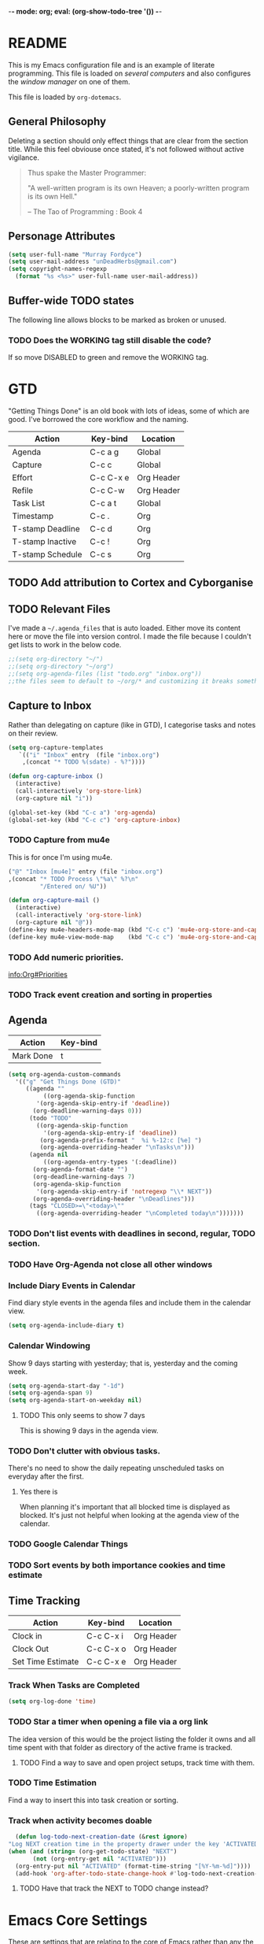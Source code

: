 -*- mode: org; eval: (org-show-todo-tree '()) -*-

* README
  This is my Emacs configuration file and is an example of literate
  programming.  This file is loaded on [[Computer Specific][several computers]] and also
  configures the [[EXWM][window manager]] on one of them.

  This file is loaded by =org-dotemacs=.
** General Philosophy
   Deleting a section should only effect things that are clear from
   the section title.  While this feel obviouse once stated, it's not
   followed without active vigilance.

   #+BEGIN_QUOTE
     Thus spake the Master Programmer:

     "A well-written program is its own Heaven; a poorly-written
     program is its own Hell."

     -- The Tao of Programming : Book 4
   #+END_QUOTE
** Personage Attributes
   :PROPERTIES:
   :NAME:     Name_and_Rank
   :END:
   #+BEGIN_SRC emacs-lisp
     (setq user-full-name "Murray Fordyce")
     (setq user-mail-address "unDeadHerbs@gmail.com")
     (setq copyright-names-regexp
	   (format "%s <%s>" user-full-name user-mail-address))
   #+END_SRC
** Buffer-wide TODO states
   The following line allows blocks to be marked as broken or unused.
#+TODO: BROKEN UNUSED CHECK TODO DISABLED | WORKING
*** TODO Does the WORKING tag still disable the code?
    If so move DISABLED to green and remove the WORKING tag.
* GTD
  "Getting Things Done" is an old book with lots of ideas, some of
  which are good.  I've borrowed the core workflow and the naming.

  |------------------+-----------+------------|
  | Action           | Key-bind  | Location   |
  |------------------+-----------+------------|
  | Agenda           | C-c a g   | Global     |
  | Capture          | C-c c     | Global     |
  | Effort           | C-c C-x e | Org Header |
  | Refile           | C-c C-w   | Org Header |
  | Task List        | C-c a t   | Global     |
  | Timestamp        | C-c .     | Org        |
  | T-stamp Deadline | C-c d     | Org        |
  | T-stamp Inactive | C-c !     | Org        |
  | T-stamp Schedule | C-c s     | Org        |
  |------------------+-----------+------------|
** TODO Add attribution to Cortex and Cyborganise
** TODO Relevant Files
   :PROPERTIES:
   :NAME:     org_agenda_file
   :END:
   I've made a ~~/.agenda_files~ that is auto loaded.  Either move its
   content here or move the file into version control.  I made the
   file because I couldn't get lists to work in the below code.
   #+BEGIN_SRC emacs-lisp
     ;;(setq org-directory "~/")
     ;;(setq org-directory "~/org")
     ;;(setq org-agenda-files (list "todo.org" "inbox.org"))
     ;;the files seem to default to ~/org/* and customizing it breaks something
   #+END_SRC
** Capture to Inbox
   :PROPERTIES:
   :NAME:     GTD_Capture
   :END:
   Rather than delegating on capture (like in GTD), I categorise tasks
   and notes on their review.
   #+BEGIN_SRC emacs-lisp
     (setq org-capture-templates
	    `(("i" "Inbox" entry  (file "inbox.org")
	     ,(concat "* TODO %(sdate) - %?"))))

     (defun org-capture-inbox ()
       (interactive)
       (call-interactively 'org-store-link)
       (org-capture nil "i"))

     (global-set-key (kbd "C-c a") 'org-agenda)
     (global-set-key (kbd "C-c c") 'org-capture-inbox)
   #+END_SRC
*** TODO Capture from mu4e
    :PROPERTIES:
    :NAME:     GTD_mu4e
    :END:
    This is for once I'm using mu4e.
    #+BEGIN_SRC emacs-lisp
         ("@" "Inbox [mu4e]" entry (file "inbox.org")
         ,(concat "* TODO Process \"%a\" %?\n"
                  "/Entered on/ %U"))

         (defun org-capture-mail ()
           (interactive)
           (call-interactively 'org-store-link)
           (org-capture nil "@"))
         (define-key mu4e-headers-mode-map (kbd "C-c c") 'mu4e-org-store-and-capture)
         (define-key mu4e-view-mode-map    (kbd "C-c c") 'mu4e-org-store-and-capture)
    #+END_SRC
*** TODO Add numeric priorities.
    [[info:Org#Priorities]]
*** TODO Track event creation and sorting in properties
** Agenda
   :PROPERTIES:
   :NAME:     GTD_Agenda
   :END:
   |-----------+----------|
   | Action    | Key-bind |
   |-----------+----------|
   | Mark Done | t        |
   |-----------+----------|

   #+BEGIN_SRC emacs-lisp
     (setq org-agenda-custom-commands
	   '(("g" "Get Things Done (GTD)"
	      ((agenda ""
		       ((org-agenda-skip-function
			 '(org-agenda-skip-entry-if 'deadline))
			(org-deadline-warning-days 0)))
	       (todo "TODO"
		     ((org-agenda-skip-function
		       '(org-agenda-skip-entry-if 'deadline))
		      (org-agenda-prefix-format "  %i %-12:c [%e] ")
		      (org-agenda-overriding-header "\nTasks\n")))
	       (agenda nil
		       ((org-agenda-entry-types '(:deadline))
			(org-agenda-format-date "")
			(org-deadline-warning-days 7)
			(org-agenda-skip-function
			 '(org-agenda-skip-entry-if 'notregexp "\\* NEXT"))
			(org-agenda-overriding-header "\nDeadlines")))
	       (tags "CLOSED>=\"<today>\""
		     ((org-agenda-overriding-header "\nCompleted today\n")))))))
   #+END_SRC
*** TODO Don't list events with deadlines in second, regular, TODO section.
*** TODO Have Org-Agenda not close all other windows
*** Include Diary Events in Calendar
    :PROPERTIES:
    :NAME:     GTD_diary_in_agenda
    :END:
    Find diary style events in the agenda files and include them in
    the calendar view.
    #+BEGIN_SRC emacs-lisp
      (setq org-agenda-include-diary t)
    #+END_SRC
*** Calendar Windowing
    :PROPERTIES:
    :NAME:     GTD_agenda_week_length
    :END:
    Show 9 days starting with yesterday; that is, yesterday and the
    coming week.
    #+BEGIN_SRC emacs-lisp
      (setq org-agenda-start-day "-1d")
      (setq org-agenda-span 9)
      (setq org-agenda-start-on-weekday nil)
    #+END_SRC
**** TODO This only seems to show 7 days
     This is showing 9 days in the agenda view.
*** TODO Don't clutter with obvious tasks.
    There's no need to show the daily repeating unscheduled tasks on
    everyday after the first.
**** Yes there is
     When planning it's important that all blocked time is displayed
     as blocked.  It's just not helpful when looking at the agenda
     view of the calendar.
*** TODO Google Calendar Things
*** TODO Sort events by both importance cookies and time estimate
** Time Tracking
   |-------------------+-----------+------------|
   | Action            | Key-bind  | Location   |
   |-------------------+-----------+------------|
   | Clock in          | C-c C-x i | Org Header |
   | Clock Out         | C-c C-x o | Org Header |
   | Set Time Estimate | C-c C-x e | Org Header |
   |-------------------+-----------+------------|
*** Track When Tasks are Completed
    :PROPERTIES:
    :NAME:     GTD_track_completion_time
    :END:
    #+BEGIN_SRC emacs-lisp
      (setq org-log-done 'time)
    #+END_SRC
*** TODO Star a timer when opening a file via a org link
    The idea version of this would be the project listing the folder
    it owns and all time spent with that folder as directory of the
    active frame is tracked.
**** TODO Find a way to save and open project setups, track time with them.
*** TODO Time Estimation
    Find a way to insert this into task creation or sorting.
*** Track when activity becomes doable
    :PROPERTIES:
    :NAME:     GTD_track_actionability
    :END:
    #+BEGIN_SRC emacs-lisp
      (defun log-todo-next-creation-date (&rest ignore)
	"Log NEXT creation time in the property drawer under the key 'ACTIVATED'"
	(when (and (string= (org-get-todo-state) "NEXT")
		   (not (org-entry-get nil "ACTIVATED")))
	  (org-entry-put nil "ACTIVATED" (format-time-string "[%Y-%m-%d]"))))
      (add-hook 'org-after-todo-state-change-hook #'log-todo-next-creation-date)
    #+END_SRC
**** TODO Have that track the NEXT to TODO change instead?
* Emacs Core Settings
  These are settings that are relating to the core of Emacs rather
  than any the things I do with it.
** Disable Custom
   :PROPERTIES:
   :NAME:     Disable_Custom
   :END:

   Since I want all settings to be in this file, I'm disabling
   `Customizing`'s ability to save settings.

   #+BEGIN_SRC emacs-lisp
     (setq custom-file
           (if (boundp 'server-socket-dir)
               (expand-file-name "custom.el" server-socket-dir)
             (expand-file-name (format "emacs-custom-%s.el" (user-uid)) temporary-file-directory)))
   #+END_SRC
** Setup Packages
   :PROPERTIES:
   :NAME:     Package
   :END:
   Install and manage all of the packages I use.
   #+BEGIN_SRC emacs-lisp
     (require 'package)
   #+END_SRC
*** Package Repositories
    :PROPERTIES:
    :NAME:     Package_Repos
    :END:
    #+BEGIN_SRC emacs-lisp
      (setq package-archives '(("gnu" . "https://elpa.gnu.org/packages/")
                               ("melpa" . "https://melpa.org/packages/") ; milkyPostman's rep
                               ("org" . "https://orgmode.org/elpa/"))) ; Org-mode's repository
      (package-initialize)
      (when (not package-archive-contents)
        (package-refresh-contents))
    #+END_SRC
*** Package Installation Settings
    :PROPERTIES:
    :NAME:     Package_Install_Settings
    :END:
    #+BEGIN_SRC emacs-lisp
      (defun udh-install-and-load (package)
        (ignore-errors
          (unless (package-installed-p package)
            (package-install package))
          (require package)))
      (setq load-prefer-newer t)
      (udh-install-and-load 'auto-compile)
      (auto-compile-on-load-mode)
      (udh-install-and-load 'package-utils)
    #+END_SRC
**** TODO Add a notification when there are updates
     :PROPERTIES:
     :NAME:     Package_Update_Notify
     :END:
     #+BEGIN_SRC emacs-lisp
       ;;(package-utils-upgrade-all)
     #+END_SRC
*** Install and Load Required Packages
    :PROPERTIES:
    :NAME:     Install_and_Load_Packages
    :END:
    #+BEGIN_SRC emacs-lisp
      (setq udh-package-list '(;;General Interface
			       bind-key
			       calendar
			       centered-cursor-mode
			       dynamic-spaces
			       hideshow
			       hideshowvis
			       highlight
			       highlight-blocks
			       highlight-current-line
			       highlight-indentation
			       highlight-parentheses
			       linum-relative
			       multiple-cursors
			       persistent-scratch
			       pretty-mode
			       undo-tree
			       ;; TODO: tmux-pane
			       tramp
			       ;; TODO: visible-mark
			       whitespace
			       ;; Lisps
			       geiser
			       slime
			       ;; C++
			       ctags
			       ctags-update
			       flycheck
			       flymake
			       cppcheck
			       flymake-cppcheck
			       flymake-cursor
			       flymake-easy
			       smart-tabs-mode
			       ;; Git
			       magit
			       magit-filenotify
			       magit-popup
			       magit-tramp
			       ;; Other Modes
			       arduino-mode
			       cider ;; clojure
			       tramp-term
			       markdown-mode
			       openscad-mode
			       ;helm-config
			       ;vagrant
			       ;vagrant-tramp
			       ;; Org Mode - After other languages are installed
			       ;; TODO: Read though the existing org plugins.
			       org
			       org-dotemacs
			       org-plus-contrib
			       org-bullets
			       ;; org-trello
			       org-preview-html
			       ;; Org Babel
			       ob-spice
			       ob-async
			       ob-diagrams
			       plantuml-mode
			       ;; ob-tmux ;; TODO: What does this even do?
			       ))
      (mapcar 'udh-install-and-load udh-package-list)
    #+END_SRC
**** TODO These should be moved into their respective settings locations
** Interface Defaults
   :PROPERTIES:
   :NAME:     Interface_defaults
   :END:
   #+BEGIN_SRC emacs-lisp
     (setq inhibit-startup-message t)
     (setq sentence-end-double-space t)
     (menu-bar-mode -1)
     (tool-bar-mode -1)
     (scroll-bar-mode -1)
     ;; TODO: Disable suspention on gui clients and in
     ;; tmux.
     (global-unset-key (kbd "C-z"))
   #+END_SRC
*** TODO Disable C-[ override
    :PROPERTIES:
    :NAME:     Disable_C_Bracket
    :END:
   #+BEGIN_SRC emacs-lisp
     ;; TODO unset (kbd "C-[") from ESC
    ;(define-key key-translation-map
    ;  [?\C-\[] nil);[(control left_bracket)])
    ;(define-key key-translation-map
    ;  (kbd "C-[") nil);[(control left_bracket)])
    ;(define-key key-translation-map
    ;  [escape] [?\e])
    ;(define-key key-translation-map
    ;  [escape] nil)
    ;(define-key key-translation-map
    ;  [?\e] nil)
    ;(when (boundp 'local-function-key-map)
    ;  ;;(define-key local-function-key-map)
    ;  (defun remove-escape-from-local-function-key-map ()
    ;    (define-key local-function-key-map [?\e] nil)
    ;    (define-key local-function-key-map [escape] nil)
    ;    (define-key local-function-key-map [?\C-\[] nil)
    ;    (define-key local-function-key-map (kbd "C-[") nil))
    ;  (add-hook 'term-setup-hook 'remove-escape-from-local-function-key-map))
   #+END_SRC
** Ask-Before-Closing
   :PROPERTIES:
   :NAME:     Ask_Before_Close
   :END:
   #+BEGIN_SRC emacs-lisp
     (defun close-frame-if-no-server ()
       (if (server-running-p)
           (condition-case err
               (delete-frame)
             (error (if (< emacs-major-version 22)
                        (save-buffers-kill-terminal)
                      (save-buffers-kill-emacs))))
         (if (< emacs-major-version 22)
             (save-buffers-kill-terminal)
           (save-buffers-kill-emacs))))
     (defun ask-before-closing ()
       "Ask whether or not to close, and then close if y was pressed"
       (interactive)
       (if (y-or-n-p (format "Are you sure you want to exit Emacs? "))
           (close-frame-if-no-server)
         (message "Canceled exit")))
     (global-set-key (kbd "C-x C-c") 'ask-before-closing)
   #+END_SRC
** Persistent-Scratch
   :PROPERTIES:
   :NAME:     Persistent_Scratch
   :END:
   #+BEGIN_SRC emacs-lisp
     (persistent-scratch-setup-default)
   #+END_SRC
** Disable IDO
   :PROPERTIES:
   :NAME:     No_IDO
   :END:
   IDO mode seems like a good-ish idea, but it currently badly
   interacts with much of Emacs's older ideologies and had
   inconvenient ergonomics.  I'm disabling it for a few years and then
   will check back on it.

   The core thing that caused me to disable IDO rather than tolerate
   it is that I can't use =C-x C-f= to open folders with it enabled.

   At first I tried just disabling =ido= with =(ido-mode nil)=, but
   that breaks =org-mode=.

   Using =(unload-feature 'ido)= provides helpful errors but doesn't
   prevent ido from interfering.

   The only method I've found is this, which adds =ido= to the list of
   packages not to be loaded on next startup.

   #+BEGIN_SRC emacs-lisp
     (customize-set-variable
	  'package-load-list (quote (all (ido nil))))
     (customize-save-variable
	  'package-load-list (quote (all (ido nil))))
   #+END_SRC
*** TODO Have an error if ido is loaded and can't unload
* Global Text Presentation Settings
  :PROPERTIES:
  :NAME:     Text_Presentation_Settings
  :END:
** Highlight Parentheses
    :PROPERTIES:
    :NAME:     Highlight_Parentheses
    :END:
    #+BEGIN_SRC emacs-lisp
      (show-paren-mode 1)
    #+END_SRC
*** TODO Check if things are parenthesises
    In many modes =<= and =>= are not bracketing symbols and shouldn't
    be counted as mismatched brackets.
** Set Theme
    :PROPERTIES:
    :NAME:     Mini_Buffer_Cyan
    :END:
    I like cyan, make that the mini buffer text colour.  This is set
    to terminal only because cyan isn't readable on white.
    #+BEGIN_SRC emacs-lisp
      (load-theme 'wheatgrass)
      (add-hook 'tty-setup-hook
		(lambda () (set-face-foreground 'minibuffer-prompt "cyan")))
    #+END_SRC
*** TODO Make a single bigger section on colouring.
** Spell Check Everywhere
    :PROPERTIES:
    :NAME:     Fly_Spell_Everywhere
    :END:
    Spelling is hard, enable spell checking everywhere I can.
    #+BEGIN_SRC emacs-lisp
      (defun turn-on-flyspell-prog ()
	"Unconditionally turn on Flyspell-prog mode."
	(flyspell-prog-mode))
      (add-hook 'text-mode-hook #'turn-on-flyspell)
      (add-hook 'prog-mode-hook #'turn-on-flyspell-prog)
    #+END_SRC
*** TODO org-mode and magit-commit aren't working
    Looking into the run hooks, it claims that text-mode-hook should
    be run, org might just be clearing the minor mode away.
** Undo Tree Everywhere
    :PROPERTIES:
    :NAME:     Undo_Tree_Everwhere
    :END:
    While I don't use this often, it's really annoying when it's not
    on and I do want it.
    #+BEGIN_SRC emacs-lisp
      (defun turn-on-undo-tree ()
	"Unconditionally turn on undo-tree-mode."
	(undo-tree-mode 1))
      (add-hook 'text-mode-hook 'turn-on-undo-tree)
      (add-hook 'prog-mode-hook 'turn-on-undo-tree)
    #+END_SRC
*** TODO Can I have that enable when called rather than always on?
    I don't expect that the efficiency implications of this will
    matter, but it's good to care.
** TODO Tabs and Spaces
   :PROPERTIES:
   :NAME:     Tabs_and_Spaces_Settings
   :END:
   Move most of this into appropriate major modes instead of
   overriding defaults.
   #+BEGIN_SRC emacs-lisp
     (global-smart-tab-mode 1)
     (setq-default tab-width 2)
     (setq tab-width 2)
     (make-variable-buffer-local 'tab-width)
     (setq-default indent-tabs-mode t)
     (setq indent-tabs-mode t)
     (make-variable-buffer-local 'indent-tabs-mode)
   #+END_SRC
** Line Numbers should be Relative
   :PROPERTIES:
   :NAME:     Relitive_Line_Numbers
   :END:
   #+BEGIN_SRC emacs-lisp
     (setq relative-line-numbers-motion-function 'forward-visible-line)
   #+END_SRC
*** TODO Absolute reference
    Have line numbers that are multiples of five show though the
    relative numbers.  Align them differently so they are easy to
    distinguish.
* Global Keyboard Interface
** TODO Navigation With C-c C-c
   :PROPERTIES:
   :NAME:     Follow_Links
   :END:
   While not in org-mode, have =C-c C-c= follow links into either org
   or eww (or wherever the link goes since this will be in the
   =[[dest][name]]= format).
   #+BEGIN_SRC emacs-lisp
   #+END_SRC
** Frame Movement
   :PROPERTIES:
   :NAME:     Frame_Control_Keys
   :END:
   #+BEGIN_SRC emacs-lisp
     (defun other-window-reverse (count &optional all-frames)
       "Call `other-window' with a negitive argument."
       (interactive "p")
       (other-window (* -1 count) all-frames))
     (global-set-key (kbd "C-x O") 'other-window-reverse)
   #+END_SRC
** Cursor Movement
   :PROPERTIES:
   :NAME:     Cursor_Movment_Changes
   :END:
   I prefer =C-a= going to the logical begging of line rather than the
   technical beginning of line.
   #+BEGIN_SRC emacs-lisp
     (global-set-key (kbd "C-a") 'back-to-indentation)
     (global-unset-key (kbd "M-m"))
   #+END_SRC
*** TODO The best option would be for =C-a= to toggle.
** Multiple Cursors
   :PROPERTIES:
   :NAME:     Multiple_Cursors
   :END:
   #+BEGIN_SRC emacs-lisp
     ;(global-set-key (kbd "C-S-l") 'mc/edit-lines)
     (bind-key* "C-d"   'mc/mark-next-like-this)
     ;(global-set-key (kbd "C-S-d") 'mc/mark-previous-like-this)
     ;(global-set-key (kbd "C-M-d") 'mc/mark-all-like-this)
   #+END_SRC
*** TODO =C-d= is overridden in some modes, fix that.
** TODO ED
   :PROPERTIES:
   :NAME:     ED_Keys
   :END:
   Replicate the features of ED that I really like.

   This should be made into a minor mode once it's larger.

   (require 'multiple-cursors-mode)

   When searching, highlight all lines that are matching, make sure
   they are visible.  Reduce context around lines until all are
   visable on screen (or a limit is hit).

   Really, just make a regex search that filters the visible lines.
   And a second function to revert the view, all else is of much less
   importance.

   the package `all` seems similar, give it a look.
* Computer Specific
** Kitchen Sink
   :PROPERTIES:
   :NAME:     Kitchen_Sink
   :END:
   Kitchen Sink is the name of my laptop.  Check if that is this
   system so things can depend on that.  This computer is trying to
   run Emacs as the operating system, LISP all the way down.  The
   underlying system is Guix and I'll be pulling as much of the
   configuration of that as I can into Emacs so that I can manage the
   system as a singular whole.
   #+BEGIN_SRC emacs-lisp
     (setq is-kitchensink (string= "kitchensink" (system-name)))
   #+END_SRC
*** Emacs
    :PROPERTIES:
    :NAME:     Kitchensink_Emacs
    :END:
**** Transparency
     :PROPERTIES:
     :NAME:     Kitchensink_Emacs_Transparency
     :END:
     Set frames to have an alpha content of 85%.  And 85% when
     inactive.
     #+BEGIN_SRC emacs-lisp
       (if is-kitchensink
	   (add-to-list 'default-frame-alist '(alpha . (85 . 85))))
     #+END_SRC
**** Visual Bell
     :PROPERTIES:
     :NAME:     Kitchensink_Emacs_Visual_Bell
     :END:
     This disables the audio bell.
     #+BEGIN_SRC emacs-lisp
       (if is-kitchensink
	   (setq visible-bell 1))
     #+END_SRC
*** GUIX
    :PROPERTIES:
    :NAME:     Kitchensink_Guix
    :END:
    Install the packages for dealing with Guix.
    #+BEGIN_SRC emacs-lisp
      (if is-kitchensink
	  (mapcar 'udh-install-and-load '(guix pretty-sha-path)))
    #+END_SRC
**** TODO Something doesn't work here
**** TODO Move installed packages from zsh to here
**** TODO Notify in scratch when updates or ageing pull
*** Start EXWM
    :PROPERTIES:
    :NAME:     Kitchensink_EXWM_Init
    :END:
    The majority of EXWM's settings are in it's mode configuration
    below, this is just to start it and specify any system specific
    settings.
    #+BEGIN_SRC emacs-lisp
      (if is-kitchensink
	  (progn
	    (udh-install-and-load 'exwm)
	    (setq mouse-autoselect-window t
		  focus-follows-mouse t)

	    (mapcar 'udh-install-and-load '(exwm exwm-mff))
	    (require 'exwm)
	    (require 'exwm-config)
	    (exwm-config-default)))
    #+END_SRC
**** TODO Check that =mouse-autoselect-window= don't stop the mouse following the window, it justs add synchrony.
** Windmills (Tower)
*** TODO Decrease emacs default font size two points
* Major Mode Settings
** EXWM
   :PROPERTIES:
   :NAME:     EXWM_settings
   :END:
   EXWM isn't loaded here since it's only wanted on some systems.
*** TODO Only run this section if exwm is loaded
*** System Tray
    :PROPERTIES:
    :NAME:     EXWM_System_Tray
    :END:
    #+BEGIN_SRC emacs-lisp
      (require 'exwm-systemtray)
      (exwm-systemtray-enable)
    #+END_SRC
*** No Floating Windows
    :PROPERTIES:
    :NAME:     EXWM_Force_Non_Floating
    :END:
    #+BEGIN_SRC emacs-lisp
      (setq exwm-manage-force-tiling t)
    #+END_SRC
*** Key-binds
    :PROPERTIES:
    :NAME:     EXWM_Keybinds
    :END:
**** Workspace Keys
     :PROPERTIES:
     :NAME:     EXWM_Workspace_Keys
     :END:
     Bind keys 0-9 to workspaces.
    #+BEGIN_SRC emacs-lisp
      (setq exwm-input-global-keys
	`(([?\s-r] . exwm-reset)
	  ([?\s-w] . exwm-workspace-switch)
	  ,@(mapcar (lambda (i)
		      `(,(kbd (format "s-%d" i)) .
			(lambda ()
			  (interactive)
			  (exwm-workspace-switch-create ,i))))
		    (number-sequence 0 9))))

      (define-key exwm-mode-map [?\C-q] 'exwm-input-send-next-key)
    #+END_SRC
***** TODO Also bind shift 0-9 to 10-19 to match i3
**** TODO Map S-x to start programs
**** TODO Back and Fourth Hardware Keys
     Bind S-<XF86Back> and S-<XF86Forward> to move between frames or
     workspaces.
**** TODO Rescue =C-c= keys
     :PROPERTIES:
     :NAME:     EXWM_No_CC_Keys
     :END:
     I don't like bindings to C-c, not really sure why.  There are
     several bindings to C-c in EXWM, move them over to s- bindings.

     Some of the default bindings are:
     |-------------+-------------------------------+-------------------------------------------------------------------------------------|
     | C-c C-f     | exwm-layout-set-fullscreen    | Enter fullscreen mode                                                               |
     | C-c C-h     | exwm-floating-hide            | Hide a floating X window                                                            |
     | C-c C-k     | exwm-input-release-keyboard   | Switch to char-mode                                                                 |
     | C-c C-m     | exwm-workspace-move-window    | Move X window to another workspace                                                  |
     | C-c C-q     | exwm-input-send-next-key      | Send a single key to the X window;   can be prefixed with C-u to send multiple keys |
     | C-c C-t C-f | exwm-floating-toggle-floating | Toggle between tiling and floating mode                                             |
     | C-c C-t C-m | exwm-layout-toggle-mode-line  | Toggle mode-line                                                                    |
     |-------------+-------------------------------+-------------------------------------------------------------------------------------|

     Probably map though them and bind them to S-c by default.

     Unbind all C-c Commands.  (Not sure if this sends C-c to
     underlying frame or just blocks it entirely.
     #+BEGIN_SRC emacs-lisp
       (define-key exwm-mode-map (kbd "C-c") nil)
     #+END_SRC
**** UNUSED Program Specific Bindings
     :PROPERTIES:
     :NAME:     EXWM_Program_Particulars
     :END:
     I don't have any yet, but they'll follow this form if I do
     #+BEGIN_SRC emacs-lisp
     (add-hook 'exwm-manage-finish-hook
          (lambda ()
            (when (and exwm-class-name
                       (string= exwm-class-name "XTerm"))
              (exwm-input-set-local-simulation-keys '(([?\C-c ?\C-c] . ?\C-c))))))
     #+END_SRC
*** TODO Task Safety
    Unbind M-! or have some timeout command on it.  Since Emacs is
    single threaded starting a non-forked task though M-! will block
    Emacs and therefore EXWM.
*** UNUSED Multi Screen
    :PROPERTIES:
    :NAME:     EXWM_Multi_Screen
    :END:
    This is for when I use EXWM on a multi screen computer.
    #+BEGIN_SRC emacs-lisp
      (require 'exwm-randr)
      (setq exwm-randr-workspace-output-plist '(0 "VGA1"))
      (add-hook 'exwm-randr-screen-change-hook
		(lambda ()
		  (start-process-shell-command
		   "xrandr" nil "xrandr --output VGA1 --left-of LVDS1 --auto")))
      (exwm-randr-enable)
    #+END_SRC
**** UNUSED Dynamic Multiple Monitors
     :PROPERTIES:
     :NAME:     EXWM_Multi_Screen_Dynamic
     :END:
     For when the docking station gets a second monitor and regular
     use again.
     #+BEGIN_SRC emacs-lisp
       (defun exwm-change-screen-hook ()
	 (let ((xrandr-output-regexp "\n\\([^ ]+\\) connected ")
	       default-output)
	   (with-temp-buffer
	     (call-process "xrandr" nil t nil)
	     (goto-char (point-min))
	     (re-search-forward xrandr-output-regexp nil 'noerror)
	     (setq default-output (match-string 1))
	     (forward-line)
	     (if (not (re-search-forward xrandr-output-regexp nil 'noerror))
		 (call-process "xrandr" nil nil nil "--output" default-output "--auto")
	       (call-process
		"xrandr" nil nil nil
		"--output" (match-string 1) "--primary" "--auto"
		"--output" default-output "--off")
	       (setq exwm-randr-workspace-output-plist (list 0 (match-string 1)))))))
     #+END_SRC
*** TODO Tabs
    Find a nest-able tabbed interface to use.  Some options are:
    Nerdtab, frame-tabs, rings, tab-group, tabbar, or there might be a
    EXWM builtin.
*** TODO start programs with s-x
    Currently M-& starts an async program, replicate this behaviour
    except:
    - automaticly rename the created x buffer
    - create a new async buffer.
*** TODO Center cursor on frame movement
    This might require a call to xdotool.

    When magit opens the commit window, it currently moves the mouse
    to the edge of the frame, guaranteeing a surprise swap with
    kitchensink's trackpoint.
*** TODO Have all desktops generated and set to scratch on startup
** Org Mode
   :PROPERTIES:
   :NAME:     Org_Mode_Settings
   :END:
   #+BEGIN_SRC emacs-lisp
     (defun udh-disable-tabs ()
       (setq indent-tabs-mode nil))
     (add-hook 'org-mode-hook 'udh-disable-tabs)
     (defun org-collapse-element ()
	"Moves to parent element and then collapses it."
	(interactive)
	(org-up-element)
	(org-cycle))
     (defun udh-org-mode-keys ()
       (local-set-key (kbd "RET") 'org-return-indent)
       ;;(local-set-key (kbd "M-C-RET") 'org-return)
       (local-set-key (kbd "M-[") 'org-backward-element)
       (local-set-key (kbd "M-]") 'org-forward-element)
       (local-set-key (kbd "M-{") 'org-collapse-element)
       (local-set-key (kbd "M-}") 'org-down-element)
       )
     (add-hook 'org-mode-hook
	       'udh-org-mode-keys)
   #+END_SRC
*** TODO Set only last star to show and fake white-space before lines
*** DISABLED Org Trello
    :PROPERTIES:
    :NAME:     Org_Trello
    :END:
    This is currently disabled because =org-trello= erroneously marks
    =ido= as required.
    #+BEGIN_SRC emacs-lisp
      (add-to-list 'auto-mode-alist '("\\.trello$"  . org-mode))
      ;; TODO: Find a better way to detect this.
      ;(defun udh-org-trello-detect ()
      ;  (let ((filename (buffer-file-name (current-buffer))))
      ;    (when (and filename (string= "trello" (file-name-extension filename)))
      ;      (org-trello-mode))))
      ;(add-hook 'org-mode-hook 'udh-org-trello-detect)
    #+END_SRC
*** Org Babel
    :PROPERTIES:
    :NAME:     Org_Babel
    :END:
    #+BEGIN_SRC emacs-lisp
      (org-babel-do-load-languages
	'org-babel-load-languages
	'((emacs-lisp . t)
	  (dot . t)
	  (octave . t)
	  (lisp . t)
	  (scheme . t)
	  (python . t)
	  (plantuml . t)))
    #+END_SRC
**** TODO Org Babel Confirmation
     :PROPERTIES:
     :NAME:     Org_Babel_Octave_Confirmation
     :END:
     Have this ask once per language per file, as it's currently
     written it's a security hole.
     #+BEGIN_SRC emacs-lisp
       (require `ob-octave)
       (setq org-confirm-babel-evaluate nil)
     #+END_SRC
**** SLIME
     :PROPERTIES:
     :NAME:     Org_Babel_SLIME
     :END:
     #+BEGIN_SRC emacs-lisp
     (setq inferior-lisp-program "clisp")
     #+END_SRC
**** Scheme
     :PROPERTIES:
     :NAME:     Org_Babel_Scheme
     :END:
     #+BEGIN_SRC emacs-lisp
       (setq scheme-program-name "guile")
       (setq geiser-default-implementation 'guile)
     #+END_SRC
**** Plantuml
     :PROPERTIES:
     :NAME:     Org_Babel_Plantuml
     :END:
     Here is [[https://plantuml.com/download][plantuml.jar]] link in case an update is needed.
     #+BEGIN_SRC emacs-lisp
       (setq org-plantuml-jar-path (expand-file-name "~/build/planttext/plantuml.jar"))
       (add-to-list 'org-src-lang-modes '("plantuml" . plantuml))
     #+END_SRC
***** TODO Download this if it's not there
*** TODO use these settings as default
    :PROPERTIES:
    :NAME:     Org_Display_Defaults
    :END:
    #+BEGIN_SRC org
    #+STARTUP: content showstars indent inlineimages hideblocks
    #+END_SRC
*** TODO Move C-c C-t to C-c t to match Org-Agenda
    This is part of a more general philosophy I'm trying to enforce;
    that org-mode and it's agenda is part of the interface of Emacs
    rather than a separate thing inside of it.  That all things being
    done are being done in a project and so that perspective should be
    wrapping it.
** C/CPP Like Languages
    :PROPERTIES:
    :NAME:     C_CPP_Common_Settings
    :END:
    #+BEGIN_SRC emacs-lisp
       (smart-tabs-insinuate 'c 'c++)

       (defun udh-c-mode-layout ()
	 ;;(glasses-mode 1)
	 (require 'flymake-cursor)
	 (setq-default c-basic-offset 2
		       ;;tab-width 2
		       ;;indent-tabs-mode t
		       )
	 (hs-minor-mode 1)
	 ;(hideshowvis-minor-mode 1)
	 ;(hideshowvis-symbols)
	 (linum-relative-mode 1)
	 (require 'centered-cursor-mode)
	 (centered-cursor-mode 1)
	 ;;(hl-line-mode 1)
	 ;;(highlight-blocks-mode 1)
	 ;;(highlight-current-line-minor-mode 1)
	 ;;(highline-mode 1)
	 (flycheck-mode 1)
	 (flyspell-prog-mode)
	 )
       (add-hook 'c-mode-common-hook
		 'udh-c-mode-layout)
      (defun udh-c-mode-keys ()
        (local-set-key (kbd "C-,") 'flycheck-next-error)
	(local-set-key (kbd "C-t") 'hs-toggle-hiding)
	(local-set-key (kbd "C-M-t") 'hs-hide-level)
	(local-set-key (kbd "M-{") 'hs-hide-block)
	(local-set-key (kbd "M-}") 'hs-show-block)
	(local-set-key (kbd "C-S-b") (lambda () (interactive)
				       ;;(flycheck-select-checker 'c/c++-cppcheck)
				       (flymake-mode -1) (flymake-mode 1)
				       (local-set-key (kbd "C-M-S-e") 'flymake-goto-next-error)
				       (local-set-key (kbd "C-M-S-r") 'flymake-goto-prev-error)
				       ))
	(local-set-key (kbd "C-M-S-b") (lambda () (interactive)
					 (flycheck-mode -1) (flymake-mode -1)
					 (local-unset-key (kbd "C-M-S-e")) (local-unset-key (kbd "C-M-S-r"))))
	(setq tags-revert-without-query 1)
	)
      (add-hook 'c-mode-common-hook 'udh-c-mode-keys)
    #+END_SRC
*** TODO Toggle Hiding opens a new tab in some terminal emulators
*** DISABLED C Visual Symbols
    :PROPERTIES:
    :NAME:     C_Visual_Symbols
    :END:
    #+BEGIN_SRC emacs-lisp
      (defun udh-c-mode-prettify ()
	 (pretty-mode 1)
	 (pretty-regexp "--" "↧");"↓"
	 (pretty-regexp "[+][+]" "↥");"↑"
	 (pretty-regexp " *> > >" "⋙")
	 (pretty-regexp "< < < *" "⋘")
	 (pretty-regexp " *> >" "≫")
	 (pretty-regexp "< < *" "≪")
	 (pretty-regexp "<<" "《");"⩽"
	 ;;(pretty-regexp "< < <" "⫹")
	 (pretty-regexp ">>" "》");"⩾"
	 ;;(pretty-regexp "> > >" "⫺")
	 (pretty-regexp ">=" "≥")
	 (pretty-regexp "<=" "≤")
	 (pretty-regexp "!=" "≠")
	 (pretty-regexp "==" "≡")
	 (pretty-regexp "!" "¬")
	 (pretty-regexp "||" "∥")
	 (pretty-regexp "false" "⊭");⊥ true ᚁ and false ᚆ?
	 (pretty-regexp "true" "⊨")
	 (pretty-regexp "bool" "⊢");"╠";"├";"¤"
	 (pretty-regexp "float" "ℝ")
	 (pretty-regexp "\bint\b" "ℤ")
	 (pretty-regexp "char" "¶")
	 (pretty-regexp "void" "Ø")
	 (pretty-regexp "//" "⑊")
	 ;;(pretty-regexp "const" "𝌸")
	 ;;(pretty-regexp "[/][/][*]" "∫∮" )
	 ;;(pretty-regexp "[*][/][/]" "∮∫" )
	 ;;(pretty-regexp "[*][/]" "∮" )
	 ;;(pretty-regexp "[/][*]" "∮" )
	 ;;(pretty-regexp "[/][/]" "∬" )
	 ;;(pretty-regexp "[.]unlock()" "")
	 ;;(pretty-regexp "[.]lock()" "")
	 (pretty-regexp "std::deque" "ℚ");ɋʠ
	 (pretty-regexp "std::function" "ℱ");∳ƒⁿ
	 (pretty-regexp "std::ostream" "水");⇴⌫⼮
	 (pretty-regexp "std::atomic" "⚛");⌬
	 (pretty-regexp "std::thread" "⎇");↛ ⇶
	 (pretty-regexp "std::mutex" "↹");Θ ҉ ҈ ⊙ ↺
	 (pretty-regexp "std::map" "↦");"≔"
	 (pretty-regexp "std::pair" "⑵");"②";"ʭ"
	 (pretty-regexp "std::make_pair" "mk⑵")
	 (pretty-regexp "std::vector" "→")
	 (pretty-regexp "std::cin" "⌨")
	 ;;(pretty-regexp "std::buffer" "𝌖")
	 (pretty-regexp "[.]second" "₂")
	 (pretty-regexp "[.]first" "₁")
	 (pretty-regexp "template" "◳")
	 (pretty-regexp "()" "≬")
	 (pretty-regexp "std" "§");"準"
	 (pretty-regexp "::" "∷");"⁞"
	 (pretty-regexp "symbol" "※")
	 (pretty-regexp "Symbol" "⁜")
	 (pretty-regexp "Stream" "川")
	 (pretty-regexp "Thread" "⇶")
	 (pretty-regexp "Array" "⇻")
	 (pretty-regexp "Tree" "ᛘ");𝌎
	 ;;(pretty-regexp "Key" "🔑")
	 (pretty-regexp "[*]" "∗")
      )
      ;(add-hook 'c-mode-common-hook 'udh-c-mode-prettify)
      (add-hook 'c-mode-common-hook
          '(lambda () (local-set-key (kbd "C-M-S-p")
              '(lambda () (interactive) (udh-c-mode-prettify)))))
    #+END_SRC
*** Etags
    :PROPERTIES:
    :NAME:     Locate_Etags
    :END:
    #+BEGIN_SRC emacs-lisp
      (setq path-to-ctags (executable-find "etags"))
    #+END_SRC
**** TODO Why do I need to search for part of the emacs package?
     Shouldn't emacs know where etags is?
*** Non-Standard C Languages
    :PROPERTIES:
    :NAME:     C_CPP_Like_Languages
    :END:
    #+BEGIN_SRC emacs-lisp
      (add-to-list 'auto-mode-alist '("\\.tpp\\'" . c++-mode))
      (add-to-list 'auto-mode-alist '("\\.ino\\'" . c++-mode))
    #+END_SRC
** CPP Settings
   :PROPERTIES:
   :NAME:     Cpp_Settings
   :END:
   #+BEGIN_SRC emacs-lisp
     (defun udh-set-flycheck-cpp-language-standard
		 (setq flycheck-clang-language-standard "c++1z"))
     (add-hook 'c++-mode-hook 'udh-set-flycheck-cpp-language-standard)
   #+END_SRC
** SCAD
   :PROPERTIES:
   :NAME:     SCAD
   :END:
*** SCAD Pretty
    :PROPERTIES:
    :NAME:     SCAD_Pretty
    :END:
    #+BEGIN_SRC emacs-lisp
      (defun udh-scad-prettify ()
	(pretty-mode 1)
	(pretty-regexp ">=" "≥")
	(pretty-regexp "<=" "≤")
	(pretty-regexp "!=" "≠")
	(pretty-regexp "==" "≡")
	(pretty-regexp "!" "¬")
	(pretty-regexp "||" "∥")
	(pretty-regexp "false" "⊭")
	(pretty-regexp "true" "⊨")
	(pretty-regexp "//" "⑊")
	(pretty-regexp "module" "◳")
	(pretty-regexp "()" "≬")
	(pretty-regexp "[*]" "∗"))
      (add-hook 'scad-mode-hook 'udh-scad-prettify)
    #+END_SRC
** Markdown
   :PROPERTIES:
   :NAME:     Markdown
   :END:
   #+BEGIN_SRC emacs-lisp
     (add-to-list 'auto-mode-alist '("\\.md\\'"      . markdown-mode))
   #+END_SRC
** TODO Lisp
   :PROPERTIES:
   :NAME:     Lisp_Mode_Settings
   :END:
   #+BEGIN_SRC emacs-lisp
     ;;(require 'rainbow-blocks)
     ;;(add-hook 'tty-setup-hook
     ;;    (add-hook 'lisp-mode-hook
     ;;              'rainbow-blocks-mode)
     (setq indent-tabs-mode nil)
   #+END_SRC
*** Lisp Pretty
    :PROPERTIES:
    :NAME:     Lisp_Pretty
    :END:
    #+BEGIN_SRC emacs-lisp
      (defun udh-lisp-prettify ()
        (pretty-mode 1)
        (pretty-regexp "lambda" "λ")
        (pretty-regexp "#f" "⊭")
        (pretty-regexp "#t" "⊨")
        (pretty-regexp "()" "≬"))
      (defun udh-lisp-prettify-maths ()
        (pretty-regexp "member?" "∈")
        (pretty-regexp "union" "∪")
        (pretty-regexp "intersection" "∩"))
      (add-hook 'scheme-mode-hook 'udh-lisp-prettify)
      (add-hook 'clojure-mode-hook 'udh-lisp-prettify)
    #+END_SRC
**** TODO disable builtin pretties
** TODO Python
   :PROPERTIES:
   :NAME:     Python
   :END:
   ;;;for python
   ;;enable elpy
   ;(elpy-enable)
   ;; set compleat to C-c k
   ;(define-key yas-minor-mode-map (kbd "C-c k") 'yas-expand)
   ;; set iedit mode
   ;(define-key global-map (kbd "C-c o") 'iedit-mode)
** IRC (ERC)
   :PROPERTIES:
   :NAME:     IRC
   :END:
   #+BEGIN_SRC emacs-lisp
     (add-hook 'erc-mode-hook
               (lambda ()
                 (flyspell-mode 1)
                 ))
     (add-hook 'erc-disconnected-hook
               (lambda (nick host-name reason)
                 ;; Re-establish the connection even if the server closed it.
                 (setq erc-server-error-occurred nil)))
     (setq erc-lurker-hide-list '("JOIN" "PART" "QUIT","MODE"))
     (setq erc-lurker-threshold-time 3600)
                                             ;(setq erc-hide-list '("JOIN" "PART" "QUIT" "MODE"))
                                             ;(setq erc-hide-list '())
     (setq erc-log-channels-directory "~/.erc/logs/")
     (add-hook 'erc-insert-post-hook 'erc-save-buffer-in-logs)
                                             ;that might make erc slow
                                             ;the forums are unsure
                                             ;https://www.emacswiki.org/emacs/ErcLogging#toc6
    #+END_SRC
*** TODO Merge with Pidgen and Discord when they exist
** TODO EWW
   :PROPERTIES:
   :NAME:     EWW
   :END:
   Have each tab rename to the active site
   Have calling M-x eww make a new tab from any buffer
   Make a bookmark org file
   Have a "bookmark and close" function
   Have a "Dump all tabs to bookmarks" function
** Pascal
   :PROPERTIES:
   :NAME:     Pascal
   :END:
   #+BEGIN_SRC emacs-lisp
     (add-to-list 'auto-mode-alist '("\\.simba\\'" . pascal-mode))
   #+END_SRC
** Magit
   :PROPERTIES:
   :NAME: Magit
   :END:
*** TODO Emit Hashes into *Messages*
    Have magit print the hash of a commit after making it.
*** Disable Magit Clean
    :PROPERTIES:
    :NAME: Disable_Magit_Clean
    :END:
    Magit clean deletes temporary files, I'm using that state please
    don't.
    #+BEGIN_SRC emacs-lisp
      (put 'magit-clean 'disabled nil)
    #+END_SRC
*** TODO follow sym links
    Magit dosen't seem to find this reposistory when I open this file
    from its linked location.
** COBOL and Java
   #+BEGIN_QUOTE
      The Tao gave birth to machine language. Machine language gave
      birth to the assembler.

      The assembler gave birth to the compiler. Now there are ten
      thousand languages.

      Each language has its purpose, however humble. Each language
      expresses the Yin and Yang of software. Each language has its
      place within the Tao.

      But do not program in COBOL if you can avoid it.

      -- The Tao of programming : Book 1 Canto 2
   #+END_QUOTE
   I feel that Java fills the same position as COBOL did.  It's an
   excessively verbose language that use "best practices" as a
   substitute for good design.  In both cases this is because the
   language is relegated to those who haven't groked computer science;
   but, at least COBOL recognised and embraced that.
* Minor Mode Settings
** Whitespace-Mode
   :PROPERTIES:
   :NAME:     Whitespace_Mode
   :END:
   #+BEGIN_SRC emacs-lisp
     (defun udh-whitespace-settings
	 (lambda ()
	   (whitespace-mode 1)
	   (if (display-graphic-p)
	       (setq whitespace-style
		     '(face tabs spaces trailing space-before-tab
			    newline indentation empty space-after-tab
			    space-mark tab-mark newline-mark))
	     (setq whitespace-style
		   '(face tabs trailing space-before-tab
			  newline indentation empty
			  space-mark tab-mark newline-mark)))))
     (add-hook 'whitespace-load-hook 'udh-whitespace-settings)
     (setq whitespace-empty-at-eob-regexp "^
     \\([

     ]+\\)");set it not to care about the first empty line (org files tend to have one)
   #+END_SRC
*** TODO Organize that code better and give the function a name
** TRAMP
   :PROPERTIES:
   :NAME:     Tramp
   :END:
   #+BEGIN_SRC emacs-lisp
     (setq tramp-default-method "ssh")
   #+END_SRC
** TODO Flymake
   Move flymake errors to mini-buffer.
* Misc Utility Functions
** sdate function
   :PROPERTIES:
   :NAME:     Sdate_Function
   :END:
   #+BEGIN_SRC emacs-lisp
     (defun sdate ()
       (replace-regexp-in-string "\n$" ""
		  (shell-command-to-string "sdate -f 5 -d")))
   #+END_SRC
*** TODO Check if sdate is in path
    This might not be needed, since sdate is in this repo's `~/bin`
* Unsorted TODOs
** TODO YASnippet
   #+BEGIN_SRC emacs-lisp
                                             ;(yas-reload-all)
                                             ;(setq yas-snippet-dirs '("~/emacs.d/snippets"))
                                             ;(setq yas/root-directory '"~/.emacs.d/snippets")
                                             ;(yas/reload-all)
   #+END_SRC
** TODO Helm
   (helm-mode 1)
** correct M-arrow to move paragraphs rather than single lines
   (defun org-transpose-paragraphs (arg)
   (interactive)
   (when (and (not (or (org-at-table-p) (org-on-heading-p) (org-at-item-p)))
   (thing-at-point 'sentence))
   (transpose-paragraphs arg)
   (backward-paragraph)
   (re-search-forward "[[:graph:]]")
   (goto-char (match-beginning 0))
   t))
   (add-to-list 'org-metaup-hook
   (lambda () (interactive) (org-transpose-paragraphs -1)))
   (add-to-list 'org-metadown-hook
   (lambda () (interactive) (org-transpose-paragraphs 1)))
** magit change logs use current org heading as function for description
   (defun org-log-current-defun ()
   (save-excursion
   (org-back-to-heading)
   (if (looking-at org-complex-heading-regexp)
   (match-string 4))))
   (add-hook 'org-mode-hook
   (lambda ()
   (make-variable-buffer-local 'add-log-current-defun-function)
   (setq add-log-current-defun-function 'org-log-current-defun)))
** org-export latex settings
   (add-to-list 'org-latex-classes
   '("udh-books"
   "\\documentclass{book}
   \\usepackage{braket}"
   ("\\part{%s}" . "\\part*{%s}")
   ("\\chapter{%s}" . "\\chapter*{%s}")
   ("\\section{%s}" . "\\section*{%s}")
   ("\\subsection{%s}" . "\\subsection*{%s}")
   ("\\subsubsection{%s}" . "\\subsubsection*{%s}")))

   (add-to-list 'org-latex-classes
   '("udh-article"
   "\\documentclass{scrartcl}
   \\usepackage{braket}"
   ("\\section{%s}" . "\\section*{%s}")
   ("\\subsection{%s}" . "\\subsection*{%s}")
   ("\\subsubsection{%s}" . "\\subsubsection*{%s}")
   ("\\paragraph{%s}" . "\\paragraph*{%s}")
   ("\\subparagraph{%s}" . "\\subparagraph*{%s}")))

   (add-to-list 'org-latex-classes
   '("udh-pub"
   "\\documentclass{book}
   \\usepackage{braket}"
   ("\\chapter{%s}" . "\\chapter*{%s}")
   ("\\section{%s}" . "\\section*{%s}")
   ("\\subsection{%s}" . "\\subsection*{%s}")
   ;("\\subsubsection{%s}" . "\\subsubsection*{%s}")
   ;("\\paragraph{%s}" . "\\paragraph*{%s}")
   ;("\\subparagraph{%s}" . "\\subparagraph*{%s}")
   ))

   ; Forward/Preface
   ; Table of Contents
   ; Introduction
   ; Chapter 1
   ; ...
** TODO <XF86Back> and <XF86Forward> are overridden in info-mode
** Packages to look at
   Org-drill?
   outline-toc?
